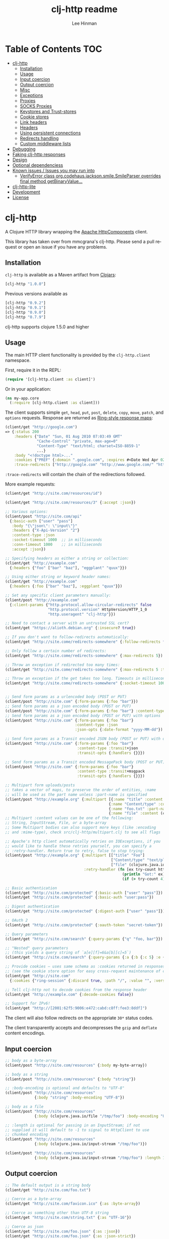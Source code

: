 #+TITLE:    clj-http readme
#+AUTHOR:   Lee Hinman
#+STARTUP:  align fold nodlcheck lognotestate showall
#+OPTIONS:  H:4 num:nil toc:t \n:nil @:t ::t |:t ^:{} -:t f:t *:t
#+OPTIONS:  skip:nil d:(HIDE) tags:not-in-toc
#+PROPERTY: header-args :results code :exports both :noweb yes
#+HTML_HEAD: <style type="text/css"> body {margin-right:15%; margin-left:15%;} </style>
#+LANGUAGE: en

* Table of Contents                                                     :TOC:
 - [[#clj-http][clj-http]]
     - [[#installation][Installation]]
     - [[#usage][Usage]]
     - [[#input-coercion][Input coercion]]
     - [[#output-coercion][Output coercion]]
     - [[#misc][Misc]]
     - [[#exceptions][Exceptions]]
     - [[#proxies][Proxies]]
     - [[#socks-proxies][SOCKS Proxies]]
     - [[#keystores-and-trust-stores][Keystores and Trust-stores]]
     - [[#cookie-stores][Cookie stores]]
     - [[#link-headers][Link headers]]
     - [[#headers][Headers]]
     - [[#using-persistent-connections][Using persistent connections]]
     - [[#redirects-handling][Redirects handling]]
     - [[#custom-middleware-lists][Custom middleware lists]]
 - [[#debugging][Debugging]]
 - [[#faking-clj-http-responses][Faking clj-http responses]]
 - [[#design][Design]]
 - [[#optional-dependenciess][Optional dependenciess]]
 - [[#known-issues--issues-you-may-run-into][Known issues / Issues you may run into]]
     - [[#verifyerror-class-orgcodehausjacksonsmilesmileparser-overrides-final-method-getbinaryvalue][VerifyError class org.codehaus.jackson.smile.SmileParser overrides final method getBinaryValue...]]
 - [[#clj-http-lite][clj-http-lite]]
 - [[#development][Development]]
 - [[#license][License]]

* clj-http
A Clojure HTTP library wrapping the [[http://hc.apache.org/][Apache HttpComponents]] client.

This library has taken over from mmcgrana's clj-http. Please send a pull request
or open an issue if you have any problems.

[[https://secure.travis-ci.org/dakrone/clj-http.png]]

** Installation

=clj-http= is available as a Maven artifact from [[http://clojars.org/clj-http][Clojars]]:

#+BEGIN_SRC clojure
[clj-http "1.0.0"]
#+END_SRC

Previous versions available as

#+BEGIN_SRC clojure
[clj-http "0.9.2"]
[clj-http "0.9.1"]
[clj-http "0.9.0"]
[clj-http "0.7.9"]
#+END_SRC

clj-http supports clojure 1.5.0 and higher

** Usage

The main HTTP client functionality is provided by the =clj-http.client= namespace.

First, require it in the REPL:

#+BEGIN_SRC clojure
(require '[clj-http.client :as client]')
#+END_SRC

Or in your application:

#+BEGIN_SRC clojure
(ns my-app.core
  (:require [clj-http.client :as client]))
#+END_SRC

The client supports simple =get=, =head=, =put=, =post=, =delete=, =copy=,
=move=, =patch=, and =options= requests. Response are returned as [[https://github.com/ring-clojure/ring/blob/master/SPEC][Ring-style
response maps]]:

#+BEGIN_SRC clojure
(client/get "http://google.com")
=> {:status 200
    :headers {"Date" "Sun, 01 Aug 2010 07:03:49 GMT"
              "Cache-Control" "private, max-age=0"
              "Content-Type" "text/html; charset=ISO-8859-1"
              ...}
    :body "<!doctype html>..."
    :cookies {"PREF" {:domain ".google.com", :expires #<Date Wed Apr 02 09:10:22 EDT 2014>, :path "/", :value "...", :version 0}}
    :trace-redirects ["http://google.com" "http://www.google.com/" "http://www.google.fr/"]}
#+END_SRC

=:trace-redirects= will contain the chain of the redirections followed.

More example requests:

#+BEGIN_SRC clojure
(client/get "http://site.com/resources/id")

(client/get "http://site.com/resources/3" {:accept :json})

;; Various options:
(client/post "http://site.com/api"
  {:basic-auth ["user" "pass"]
   :body "{\"json\": \"input\"}"
   :headers {"X-Api-Version" "2"}
   :content-type :json
   :socket-timeout 1000  ;; in milliseconds
   :conn-timeout 1000    ;; in milliseconds
   :accept :json})

;; Specifying headers as either a string or collection:
(client/get "http://example.com"
  {:headers {"foo" ["bar" "baz"], "eggplant" "quux"}})

;; Using either string or keyword header names:
(client/get "http://example.com"
  {:headers {:foo ["bar" "baz"], :eggplant "quux"}})

;; Set any specific client parameters manually:
(client/post "http://example.com"
  {:client-params {"http.protocol.allow-circular-redirects" false
                   "http.protocol.version" HttpVersion/HTTP_1_0
                   "http.useragent" "clj-http"}})

;; Need to contact a server with an untrusted SSL cert?
(client/get "https://alioth.debian.org" {:insecure? true})

;; If you don't want to follow-redirects automatically:
(client/get "http://site.come/redirects-somewhere" {:follow-redirects false})

;; Only follow a certain number of redirects:
(client/get "http://site.come/redirects-somewhere" {:max-redirects 5})

;; Throw an exception if redirected too many times:
(client/get "http://site.come/redirects-somewhere" {:max-redirects 5 :throw-exceptions true})

;; Throw an exception if the get takes too long. Timeouts in milliseconds.
(client/get "http://site.come/redirects-somewhere" {:socket-timeout 1000 :conn-timeout 1000})


;; Send form params as a urlencoded body (POST or PUT)
(client/post "http://site.com" {:form-params {:foo "bar"}})
;; Send form params as a json encoded body (POST or PUT)
(client/post "http://site.com" {:form-params {:foo "bar"} :content-type :json})
;; Send form params as a json encoded body (POST or PUT) with options
(client/post "http://site.com" {:form-params {:foo "bar"}
                               :content-type :json
                               :json-opts {:date-format "yyyy-MM-dd"})

;; Send form params as a Transit encoded JSON body (POST or PUT) with options
(client/post "http://site.com" {:form-params {:foo "bar"}
                                :content-type :transit+json
                                :transit-opts {:handlers {}}})

;; Send form params as a Transit encoded MessagePack body (POST or PUT) with options
(client/post "http://site.com" {:form-params {:foo "bar"}
                                :content-type :transit+msgpack
                                :transit-opts {:handlers {}}})

;; Multipart form uploads/posts
;; takes a vector of maps, to preserve the order of entities, :name
;; will be used as the part name unless :part-name is specified
(client/post "http://example.org" {:multipart [{:name "title" :content "My Awesome Picture"}
                                              {:name "Content/type" :content "image/jpeg"}
                                              {:name "foo.txt" :part-name "eggplant" :content "Eggplants"}
                                              {:name "file" :content (clojure.java.io/file "pic.jpg")}]})
;; Multipart :content values can be one of the following:
;; String, InputStream, File, or a byte-array
;; Some Multipart bodies can also support more keys (like :encoding
;; and :mime-type), check src/clj-http/multipart.clj to see all flags

;; Apache's http client automatically retries on IOExceptions, if you
;; would like to handle these retries yourself, you can specify a
;; :retry-handler. Return true to retry, false to stop trying:
(client/post "http://example.org" {:multipart [["title" "Foo"]
                                               ["Content/type" "text/plain"]
                                               ["file" (clojure.java.io/file "/tmp/missing-file")]]
                                   :retry-handler (fn [ex try-count http-context]
                                                    (println "Got:" ex)
                                                    (if (> try-count 4) false true))})

;; Basic authentication
(client/get "http://site.com/protected" {:basic-auth ["user" "pass"]})
(client/get "http://site.com/protected" {:basic-auth "user:pass"})

;; Digest authentication
(client/get "http://site.com/protected" {:digest-auth ["user" "pass"]})

;; OAuth 2
(client/get "http://site.com/protected" {:oauth-token "secret-token"})

;; Query parameters
(client/get "http://site.com/search" {:query-params {"q" "foo, bar"}})

;; "Nested" query parameters
;; (this yields a query string of `a[e][f]=6&a[b][c]=5`)
(client/get "http://site.com/search" {:query-params {:a {:b {:c 5} :e {:f 6})

;; Provide cookies — uses same schema as :cookies returned in responses
;; (see the cookie store option for easy cross-request maintenance of cookies)
(client/get "http://site.com"
  {:cookies {"ring-session" {:discard true, :path "/", :value "", :version 0}}})

;; Tell clj-http not to decode cookies from the response header
(client/get "http://example.com" {:decode-cookies false})

;; Support for IPv6!
(client/get "http://[2001:62f5:9006:e472:cabd:c8ff:fee3:8ddf]")
#+END_SRC

The client will also follow redirects on the appropriate =30*= status codes.

The client transparently accepts and decompresses the =gzip= and =deflate=
content encodings.

** Input coercion

#+BEGIN_SRC clojure
;; body as a byte-array
(client/post "http://site.com/resources" {:body my-byte-array})

;; body as a string
(client/post "http://site.com/resources" {:body "string"})

;; :body-encoding is optional and defaults to "UTF-8"
(client/post "http://site.com/resources"
             {:body "string" :body-encoding "UTF-8"})

;; body as a file
(client/post "http://site.com/resources"
             {:body (clojure.java.io/file "/tmp/foo") :body-encoding "UTF-8"})

;; :length is optional for passing in an InputStream; if not
;; supplied it will default to -1 to signal to HttpClient to use
;; chunked encoding
(client/post "http://site.com/resources"
             {:body (clojure.java.io/input-stream "/tmp/foo")})

(client/post "http://site.com/resources"
             {:body (clojure.java.io/input-stream "/tmp/foo") :length 1000})
#+END_SRC

** Output coercion

#+BEGIN_SRC clojure
;; The default output is a string body
(client/get "http://site.com/foo.txt")

;; Coerce as a byte-array
(client/get "http://site.com/favicon.ico" {:as :byte-array})

;; Coerce as something other than UTF-8 string
(client/get "http://site.com/string.txt" {:as "UTF-16"})

;; Coerce as json
(client/get "http://site.com/foo.json" {:as :json})
(client/get "http://site.com/foo.json" {:as :json-strict})
(client/get "http://site.com/foo.json" {:as :json-string-keys})
(client/get "http://site.com/foo.json" {:as :json-strict-string-keys})

;; Coerce as Transit encoded JSON or MessagePack
(client/get "http://site.com/foo" {:as :transit+json})
(client/get "http://site.com/foo" {:as :transit+msgpack})

;; Coerce as a clojure datastructure
(client/get "http://site.com/foo.clj" {:as :clojure})

;; Try to automatically coerce the output based on the content-type
;; header (this is currently a BETA feature!). Currently supports
;; text, json and clojure (with automatic charset detection)
;; clojure coercion requires "application/clojure" or
;; "application/edn" in the content-type header
(client/get "http://site.com/foo.json" {:as :auto})

;; Return the body as a stream
(client/get "http://site.com/bigrequest.html" {:as :stream})
;; Note that the connection to the server will NOT be closed until the
;; stream has been read
#+END_SRC

JSON coercion defaults to only an "unexceptional" statuses, meaning status codes
in the #{200 201 202 203 204 205 206 207 300 301 302 303 307} range. If you
would like to change this, you can send the =:coerce= option, which can be set
to:

#+BEGIN_SRC clojure
:always        ;; always json decode the body
:unexceptional ;; only json decode when not an HTTP error response
:exceptional   ;; only json decode when it IS an HTTP error response
#+END_SRC

The =:coerce= setting defaults to =:unexceptional=.

*** Body decompression

By default, clj-http will add the ={"Accept-Encoding" "gzip, deflate"}= header
to requests, and automatically decompress the resulting gzip or deflate stream
if the =Content-Encoding= header is found on the response. If this is undesired,
the ={:decompress-body false}= option can be specified:

#+BEGIN_SRC clojure
;; Auto-decompression used: (google requires a user-agent to send gzip data)
(def h {"User-Agent" "Mozilla/5.0 (Windows NT 6.1;) Gecko/20100101 Firefox/13.0.1"})
(def resp (client/get "http://google.com" {:headers h}))
(:orig-content-encoding resp)
=> "gzip" ;; <= google sent response gzipped

;; and without decompression:
(def resp2 (client/get "http://google.com" {:headers h :decompress-body false})
(:orig-content-encoding resp2)
=> nil
#+END_SRC

If clj-http decompresses something, the "content-encoding" header is removed
from the headers (because the encoding is no longer true). This allows clj-http
to be used as a pass-through proxy with ring. The original content-encoding is
available as =:orig-content-encoding= in the response map if auto-decompression
is enabled.

*** HTML Meta tag headers

HTML 4.01 allows using the tag ~<meta http-equiv="..." />~ and HTML 5 allows
using the tag ~<meta charset="..." />~ to specify a header that should be
treated as an HTTP response header. By default, clj-http will ignore the body of
the response (other than the regular output coercion), but if you need clj-http
to parse the headers out of the body, you can use the =:decode-body-headers=
option:

#+BEGIN_SRC clojure
;; without decoding body headers (defaults to off):
(:headers (client/get "http://www.yomiuri.co.jp/"))
=> {"server" "Apache",
    "content-encoding" "gzip",
    "content-type" "text/html",
    "date" "Tue, 09 Oct 2012 18:02:41 GMT",
    "cache-control" "max-age=0, no-cache",
    "expires" "Tue, 09 Oct 2012 18:02:41 GMT",
    "etag" "\"1dfb-2686-4cba2686fb8b1\"",
    "pragma" "no-cache",
    "connection" "close"}

;; with decoding body headers, notice the content-type,
;; content-style-type and content-script-type headers:
(:headers (client/get "http://www.yomiuri.co.jp/" {:decode-body-headers true}))
=> {"server" "Apache",
    "content-encoding" "gzip",
    "content-script-type" "text/javascript",
    "content-style-type" "text/css",
    "content-type" "text/html; charset=Shift_JIS",
    "date" "Tue, 09 Oct 2012 18:02:59 GMT",
    "cache-control" "max-age=0, no-cache",
    "expires" "Tue, 09 Oct 2012 18:02:59 GMT",
    "etag" "\"1dfb-2686-4cba2686fb8b1\"",
    "pragma" "no-cache",
    "connection" "close"}
#+END_SRC

This can be used to have clj-http correctly interpret the body's charset by
using:

#+BEGIN_SRC clojure
(client/get "http://www.yomiuri.co.jp/" {:decode-body-headers true :as :auto})
=> ;; correctly formatted :body (Shift_JIS charset instead of UTF-8)
#+END_SRC

Note that this feature is currently beta and uses [[https://github.com/weavejester/crouton][Crouton]] to parse the body of
the request. If you do not want to use this feature, you can exclude Crouton
from clj-http's dependencies without causing any problems like so:

#+BEGIN_SRC clojure
(defproject foo "0.1.0-SNAPSHOT"
  :dependencies [[org.clojure/clojure "1.3.0"]
                 [clj-http "0.6.0" :exclusions [crouton]]])
#+END_SRC

clj-http will automatically disable the =:decode-body-headers= option.

** Misc

A more general =request= function is also available, which is useful as a
primitive for building higher-level interfaces:

#+BEGIN_SRC clojure
(defn api-action [method path & [opts]]
  (client/request
    (merge {:method method :url (str "http://site.com/" path)} opts)))
#+END_SRC

*** Boolean options

Since 0.9.0, all boolean options can be expressed as either ={:debug true}= or
={:debug? true}=, with or without the question mark.

** Exceptions

The client will throw exceptions on, well, exceptional status codes, meaning all
HTTP responses other than =#{200 201 202 203 204 205 206 207 300 301 302 303
307}=. clj-http will throw a [[http://github.com/scgilardi/slingshot][Slingshot]] Stone that can be caught by a regular
=(catch Exception e ...)= or in Slingshot's =try+= block:

#+BEGIN_SRC clojure
(client/get "http://site.com/broken")
=> ExceptionInfo clj-http: status 404  clj-http.client/wrap-exceptions/fn--583 (client.clj:41)
;; Or, if you would like the Exception message to contain the entire response:
(client/get "http://site.com/broken" {:throw-entire-message? true})
=> ExceptionInfo clj-http: status 404 {:status 404,
                                       :headers {"server" "nginx/1.0.4",
                                                 "x-runtime" "12ms",
                                                 "content-encoding" "gzip",
                                                 "content-type" "text/html; charset=utf-8",
                                                 "date" "Mon, 17 Oct 2011 23:15 :36 GMT",
                                                 "cache-control" "no-cache",
                                                 "status" "404 Not Found",
                                                 "transfer-encoding" "chunked",
                                                 "connection" "close"},
                                       :body "...body here..."}
   clj-http.client/wrap-exceptions/fn--584 (client.clj:42

;; You can also ignore HTTP-status-code exceptions and handle them yourself:
(client/get "http://site.com/broken" {:throw-exceptions false})
;; Or ignore an unknown host (methods return 'nil' if this is set to
;; true and the host does not exist:
(client/get "http://aoeuntahuf89o.com" {:ignore-unknown-host? true})
#+END_SRC

(spacing added by me to be human readable)

** Proxies

A proxy can be specified by setting the Java properties: =<scheme>.proxyHost=
and =<scheme>.proxyPort= where =<scheme>= is the client scheme used (normally
'http' or 'https'). =http.nonProxyHosts= allows you to specify a pattern for
hostnames which do not require proxy routing - this is shared for all schemes.
Additionally, per-request proxies can be specified with the =proxy-host= and
=proxy-port= options (this overrides =http.nonProxyHosts= too):

#+BEGIN_SRC clojure
(client/get "http://foo.com" {:proxy-host "127.0.0.1" :proxy-port 8118})
#+END_SRC

You can also specify the =proxy-ignore-hosts= parameter with a list of
hosts where the proxy should be ignored. By default this list is
=#{"localhost" "127.0.0.1"}=.

** SOCKS Proxies

A SOCKS proxy can be used by creating a proxied connection manager with
=clj-http.conn-mgr/make-socks-proxied-conn-manager=. Then using that connection
manager in the request.

For example if you wanted to connect to a local socks proxy on port =8081= you
would:

#+BEGIN_SRC clojure
(ns foo.bar
  (:require [clj-http.client :as client]
            [clj-http.conn-mgr :as conn-mgr]))

(client/get "https://google.com"
            {:connection-manager
             (conn-mgr/make-socks-proxied-conn-manager "localhost" 8081)})
#+END_SRC

You can also store the proxied connection manager and reuse it later.

** Keystores and Trust-stores

When sending a request, you can specify your own keystore/trust-store to be
used:

#+BEGIN_SRC clojure
(client/get "https://example.com" {:keystore "/path/to/keystore.ks"
                                   :keystore-type "jks" ; default: jks
                                   :keystore-pass "secretpass"
                                   :trust-store "/path/to/trust-store.ks"
                                   :trust-store-type "jks" ; default jks
                                   :trust-store-pass "trustpass"})
#+END_SRC

The =:keystore/:trust-store= values may be either paths to keystore
files or =KeyStore= instances.

** Cookie stores

clj-http can simplify the maintenance of cookies across requests if it is
provided with a _cookie store_.

#+BEGIN_SRC clojure
(binding [clj-http.core/*cookie-store* (clj-http.cookies/cookie-store)]
  (client/post "http://site.com/login" {:form-params {:username "..."
                                                      :password "..."}})
  (client/get "http://site.com/secured-page")
  ...)
#+END_SRC

(The =clj-http.cookies/cookie-store= function returns a new empty instance of a
default implementation of =org.apache.http.client.CookieStore=.)

This will allow cookies to only be _written_ to the cookie store. Cookies from
the cookie-store will not automatically be sent with future requests.

If you would like cookies from the cookie-store to automatically be sent with
each request, specify the cookie-store with the =:cookie-store= option:

#+BEGIN_SRC clojure
(let [my-cs (clj-http.cookies/cookie-store)]
  (client/post "http://site.com/login" {:form-params {:username "..."
                                                      :password "..."}
                                        :cookie-store my-cs})
  (client/post "http://site.com/update" {:body my-data
                                         :cookie-store my-cs}))
#+END_SRC

You can also us the =get-cookies= function to retrieve the cookies
from a cookie store:

#+BEGIN_SRC clojure
(def cs (clj-http.cookies/cookie-store))

(client/get "http://google.com" {:cookie-store cs})

(clojure.pprint/pprint (clj-http.cookies/get-cookies cs))
{"NID"
 {:domain ".google.com",
  :expires #<Date Tue Oct 02 10:12:06 MDT 2012>,
  :path "/",
  :value
  "58=c387....",
  :version 0},
 "PREF"
 {:domain ".google.com",
  :expires #<Date Wed Apr 02 10:12:06 MDT 2014>,
  :path "/",
  :value
  "ID=3ba...:FF=0:TM=133...:LM=133...:S=_iRM...",
  :version 0}}
#+END_SRC

** Link headers

clj-http parses any [[http://tools.ietf.org/html/rfc5988][link headers]] returned in the response, and adds them to the
=:links= key on the response map. This is particularly useful for paging RESTful
APIs:

#+BEGIN_SRC clojure
(:links (client/get "https://api.github.com/gists"))
=> {:next {:href "https://api.github.com/gists?page=2"}
    :last {:href "https://api.github.com/gists?page=22884"}}
#+END_SRC

** Headers

clj-http's treatment of headers is a little more permissive than the [[https://github.com/ring-clojure/ring/blob/master/SPEC][ring spec]]
specifies.

Rather than forcing all request headers to be lowercase strings,
clj-http allows strings or keywords of any case. Keywords will be
transformed into their canonical representation, so the :content-md5
header will be sent to the server as "Content-MD5", for instance.
String keys in request headers, however, will be sent to the server
with their casing unchanged.

Response headers can be read as keywords or strings of any case. If
the server responds with a "Date" header, you could access the value
of that header as :date, "date", "Date", etc.

If for some reason you require access to the original header name that
the server specified, it is available by invoking (keys ...) on the
header map.

This special treatment of headers is implemented in the
wrap-header-map middleware, which (like any middleware) can be
disabled by using with-middleware to specify different behavior.

** Using persistent connections

clj-http can use persistent connections to speed up connections if multiple
connections are being used:

#+BEGIN_SRC clojure
(with-connection-pool {:timeout 5 :threads 4 :insecure? false :default-per-route 10}
  (get "http://aoeu.com/1")
  (post "http://aoeu.com/2")
  (get "http://aoeu.com/3")
  ...
  (get "http://aoeu.com/999"))
#+END_SRC

This is MUCH faster than sequentially performing all requests, because a
persistent connection can be used instead creating a new connection for each
request.

If you would prefer to handle managing the connection manager yourself, you can
create a connection manager yourself and specify it for each request:

#+BEGIN_SRC clojure
(def cm (clj-http.conn-mgr/make-reusable-conn-manager {:timeout 2 :threads 3}))
(def cm2 (clj-http.conn-mgr/make-reusable-conn-manager {:timeout 10 :threads 1}))

(get "http://aoeu.com/1" {:connection-manager cm2})
(post "http://aoeu.com/2" {:connection-manager cm})
(get "http://aoeu.com/3" {:connection-manager cm2})

;; Don't forget to shut it down when you're done!
(clj-http.conn-mgr/shutdown-manager cm)
(clj-http.conn-mgr/shutdown-manager cm2)
#+END_SRC

See the docstring on =make-reusable-conn-manager= for options and default
values.

** Redirects handling

clj-http conforms its behaviour regarding automatic redirects to the [[https://tools.ietf.org/html/rfc2616#section-10.3][RFC]]. It
means that redirects on status =301=, =302= and =307= are not redirected on
methods other than =GET= and =HEAD=. If you want a behaviour closer to what most
browser have, you can set =:force-redirects= to =true= in your request to have
automatic redirection work on all methods by transforming the method of the
request to =GET=.

** Custom middleware lists

Sometime it is desirable to run a request with some middleware enabled and some
left out, the =with-middleware= method provides this functionality:

#+BEGIN_SRC clojure
(with-middleware [#'clj-http.client/wrap-method
                  #'clj-http.client/wrap-url
                  #'clj-http.client/wrap-exceptions]
  (get "http://example.com")
  (post "http://example.com/foo" {:body (.getBytes "foo")}))
#+END_SRC

To see available middleware, check the =clj-http.client/default-middleware= var,
which is a vector of the default middleware that clj-http uses.
=clj-http.client/*current-middleware*= is bound to the current list of
middleware during request time.

* Debugging

There are four debugging methods you can use:

#+BEGIN_SRC clojure
;; print request info to *out*:
(client/get "http://example.org" {:debug true})

;; print request info to *out*, including request body:
(client/post "http://example.org" {:debug true :debug-body true :body "..."})

;; save the request that was sent in a :request key in the response:
(client/get "http://example.org" {:save-request? true})

;; save the request that was sent in a :request key in the response,
;; including the body content:
(client/get "http://example.org" {:save-request? true :debug-body true})

;; add an HttpResponseInterceptor to the request. This callback
;; is called for each redirects with the following args:
;; ^HttpResponse resp, HttpContext^ ctx
;; this allows low level debugging + access to socket.
;; see http://hc.apache.org/httpcomponents-core-ga/httpcore/apidocs/org/apache/http/HttpResponseInterceptor.html
(client/get "http://example.org" {:response-interceptor (fn [resp ctx] (println ctx))})
#+END_SRC

* Faking clj-http responses

If you need to fake clj-http responses (for things like testing and such), check
out the [[https://github.com/myfreeweb/clj-http-fake][clj-http-fake]] library.

* Design

The design of =clj-http= is inspired by the [[http://github.com/mmcgrana/ring][Ring]] protocol for Clojure HTTP
 server applications.

The client in =clj-http.core= makes HTTP requests according to a given Ring
request map and returns [[https://github.com/ring-clojure/ring/blob/master/SPEC][Ring response maps]] corresponding to the resulting HTTP
response. The function =clj-http.client/request= uses Ring-style middleware to
layer functionality over the core HTTP request/response implementation. Methods
like =clj-http.client/get= are sugar over this =clj-http.client/request=
function.

* Optional dependenciess

clj-http currently has three optional dependencies, =cheshire=, =crouton= and
=tools.reader=. Any number of them may be removed by excluding them from the
clj-http dependency in your project.clj:

#+BEGIN_SRC clojure
(defproject foo "0.1.0-SNAPSHOT"
  :dependencies [[org.clojure/clojure "1.5.1"]
                 [clj-http "0.3.4" :exclusions [cheshire crouton
                                                org.clojure/tools.reader]]])
#+END_SRC

* Known issues / Issues you may run into

** VerifyError class org.codehaus.jackson.smile.SmileParser overrides final method getBinaryValue...

This is actually caused by your project attempting to use [[https://github.com/mmcgrana/clj-json/][clj-json]] and [[https://github.com/dakrone/cheshire][cheshire]]
in the same classloader. You can fix the issue by either not using clj-json (and
thus choosing cheshire), or specifying an exclusion for clj-http in your project
like this:

#+BEGIN_SRC clojure
(defproject foo "0.1.0-SNAPSHOT"
  :dependencies [[org.clojure/clojure "1.3.0"]
                 [clj-http "0.3.4" :exclusions [cheshire]]])
#+END_SRC

Note that if you exclude cheshire, json decoding of response bodies
and json encoding of form-params cannot happen, you are responsible
for your own encoding/decoding.

As of clj-http 0.3.5, you should no longer see this, as Cheshire 3.1.0
and clj-json can now live together without causing problems.


* clj-http-lite

Like clj-http but need something more lightweight without as many external
dependencies? Check out [[https://github.com/hiredman/clj-http-lite][clj-http-lite]] for a project that can be used as a
drop-in replacement for clj-http.

* Development

To run the tests:

#+BEGIN_SRC
$ lein deps
$ lein test

Run all tests (including integration):
$ lein test :all

Run tests against 1.2.1, 1.3 and 1.4
$ lein all test
$ lein all test :all
#+END_SRC

* License

Released under the MIT License:
<http://www.opensource.org/licenses/mit-license.php>

